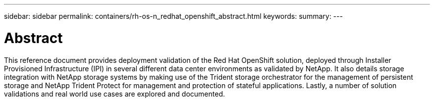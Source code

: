 ---
sidebar: sidebar
permalink: containers/rh-os-n_redhat_openshift_abstract.html
keywords:
summary:
---

= Abstract
:hardbreaks:
:nofooter:
:icons: font
:linkattrs:
:imagesdir: ../media/

//
// This file was created with NDAC Version 0.9 (June 4, 2020)
//
// 2020-06-25 14:31:33.570753
//

[.lead]
This reference document provides deployment validation of the Red Hat OpenShift solution, deployed through Installer Provisioned Infrastructure (IPI) in several different data center environments as validated by NetApp. It also details storage integration with NetApp storage systems by making use of the Trident storage orchestrator for the management of persistent storage and NetApp Trident Protect for management and protection of stateful applications. Lastly, a number of solution validations and real world use cases are explored and documented.
